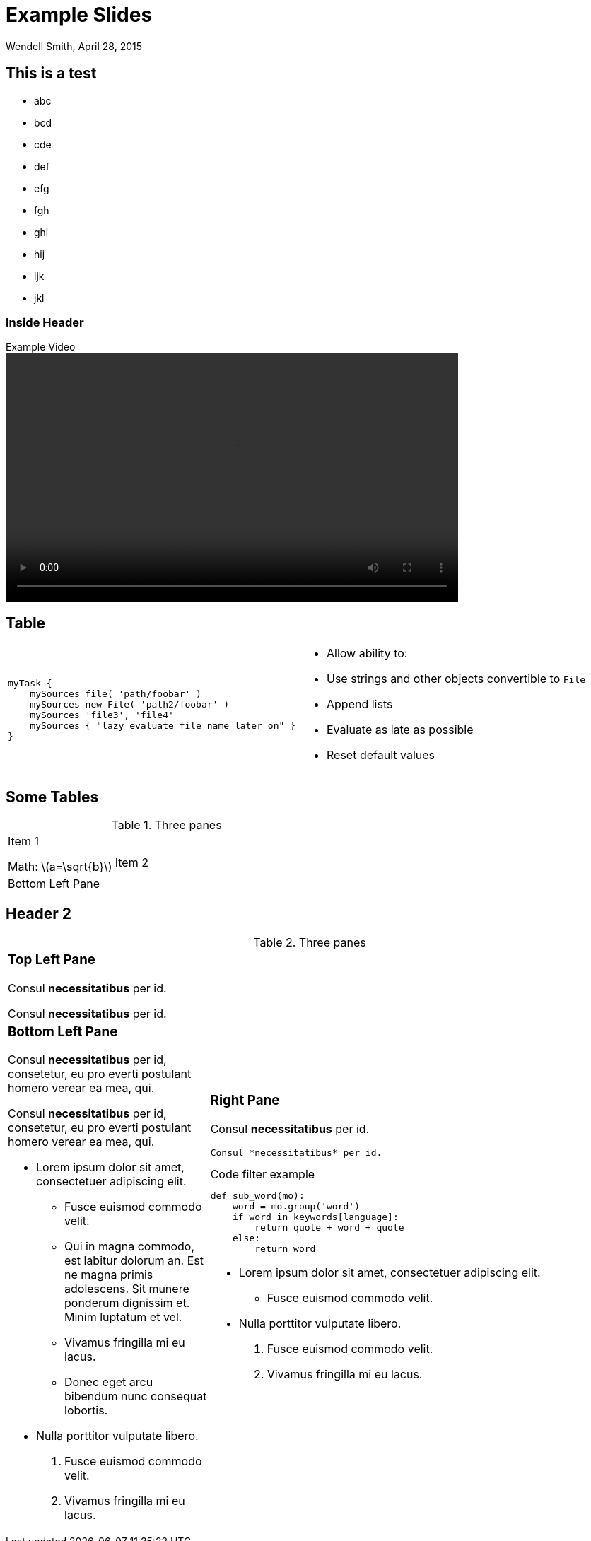 = Example Slides
Wendell Smith, April 28, 2015
:date: April 28, 2015
:source-highlighter: pygments
:pygments-style: autumn
:revealjs_theme: simple
// :revealjs_width: 1280
// :revealjs_height: 1000
:revealjs_margin: 0.04
:revealjsdir: http://wackywendell.github.io/reveal.js/
// :revealjsdir: https://cdnjs.cloudflare.com/ajax/libs/reveal.js/3.0.0/
:stem: latexmath

== This is a test

 - abc
 - bcd
 - cde
 - def
 - efg
 - fgh
 - ghi
 - hij
 - ijk
 - jkl

=== Inside Header

.Example Video
video::http://www.w3schools.com/html/mov_bbb.mp4[width=640,height=352]

== Table

:valign: top
[cols="2*"]
|===
a|
[source,groovy]
----
myTask {
    mySources file( 'path/foobar' )
    mySources new File( 'path2/foobar' )
    mySources 'file3', 'file4'
    mySources { "lazy evaluate file name later on" }
}
----
a|
* Allow ability to:
* Use strings and other objects convertible to `File`
* Append lists
* Evaluate as late as possible
* Reset default values
|===

== Some Tables

.Three panes
[cols="a,2a",grid="none",frame="none"]
|==================================
|
Item 1

Math: latexmath:[a=\sqrt{b}] 

.2+|
Item 2

|
Bottom Left Pane

|==================================

Header 2
--------



.Three panes
[cols="a,2a"]
|==================================
|
[float]
Top Left Pane
~~~~~~~~~~~~~
Consul *necessitatibus* per id.

Consul *necessitatibus* per id.

.2+|
[float]
Right Pane
~~~~~~~~~~
Consul *necessitatibus* per id.

-----------------------------------
Consul *necessitatibus* per id.
-----------------------------------

.Code filter example
[source,python]
-----------------------------------
def sub_word(mo):
    word = mo.group('word')
    if word in keywords[language]:
        return quote + word + quote
    else:
        return word
-----------------------------------

- Lorem ipsum dolor sit amet,
  consectetuer adipiscing elit.
  * Fusce euismod commodo velit.
- Nulla porttitor vulputate libero.
  . Fusce euismod commodo velit.
  . Vivamus fringilla mi eu lacus.

|
[float]
Bottom Left Pane
~~~~~~~~~~~~~~~~
Consul *necessitatibus* per id,
consetetur, eu pro everti postulant
homero verear ea mea, qui.

Consul *necessitatibus* per id,
consetetur, eu pro everti postulant
homero verear ea mea, qui.

- Lorem ipsum dolor sit amet,
  consectetuer adipiscing elit.
  * Fusce euismod commodo velit.
  * Qui in magna commodo, est labitur
    dolorum an. Est ne magna primis
    adolescens. Sit munere ponderum
    dignissim et. Minim luptatum et vel.
  * Vivamus fringilla mi eu lacus.
  * Donec eget arcu bibendum nunc
    consequat lobortis.
- Nulla porttitor vulputate libero.
  . Fusce euismod commodo velit.
  . Vivamus fringilla mi eu lacus.

|==================================